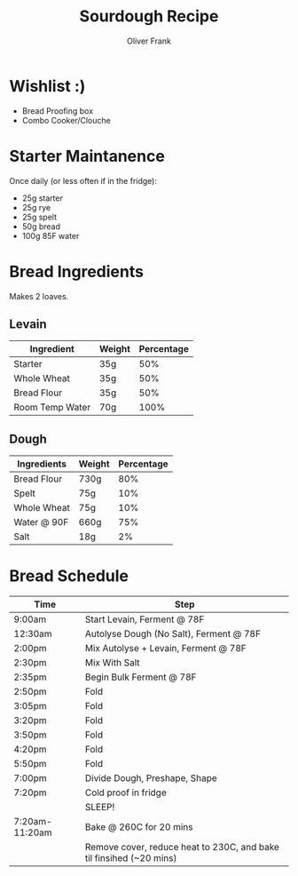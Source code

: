 #+TITLE: Sourdough Recipe
#+AUTHOR: Oliver Frank
#+options: toc:nil
* Wishlist :)
- Bread Proofing box
- Combo Cooker/Clouche
* Starter Maintanence
Once daily (or less often if in the fridge):
- 25g starter
- 25g rye
- 25g spelt
- 50g bread
- 100g 85F water
* Bread Ingredients
Makes 2 loaves.
** Levain
|-----------------+--------+------------|
| Ingredient      | Weight | Percentage |
|-----------------+--------+------------|
| Starter         | 35g    |        50% |
| Whole Wheat     | 35g    |        50% |
| Bread Flour     | 35g    |        50% |
| Room Temp Water | 70g    |       100% |
|-----------------+--------+------------|
** Dough
|-------------+--------+------------|
| Ingredients | Weight | Percentage |
|-------------+--------+------------|
| Bread Flour | 730g   |        80% |
| Spelt       | 75g    |        10% |
| Whole Wheat | 75g    |        10% |
| Water @ 90F | 660g   |        75% |
| Salt        | 18g    |         2% |
|-------------+--------+------------|
* Bread Schedule
|----------------+---------------------------------------------------------------------|
| Time           | Step                                                                |
|----------------+---------------------------------------------------------------------|
| 9:00am         | Start Levain, Ferment @ 78F                                         |
| 12:30am        | Autolyse Dough (No Salt), Ferment @ 78F                             |
| 2:00pm         | Mix Autolyse + Levain, Ferment @ 78F                                |
| 2:30pm         | Mix With Salt                                                       |
| 2:35pm         | Begin Bulk Ferment @ 78F                                            |
| 2:50pm         | Fold                                                                |
| 3:05pm         | Fold                                                                |
| 3:20pm         | Fold                                                                |
| 3:50pm         | Fold                                                                |
| 4:20pm         | Fold                                                                |
| 5:50pm         | Fold                                                                |
| 7:00pm         | Divide Dough, Preshape, Shape                                       |
| 7:20pm         | Cold proof in fridge                                                |
|                | SLEEP!                                                              |
| 7:20am-11:20am | Bake @ 260C for 20 mins                                             |
|                | Remove cover, reduce heat to 230C, and bake til finsihed (~20 mins) |
|----------------+---------------------------------------------------------------------|
